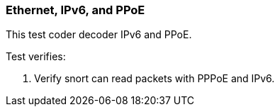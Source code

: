 === Ethernet, IPv6, and PPoE

This test coder decoder IPv6 and PPoE.

Test verifies:

1. Verify snort can read packets with PPPoE and IPv6.
